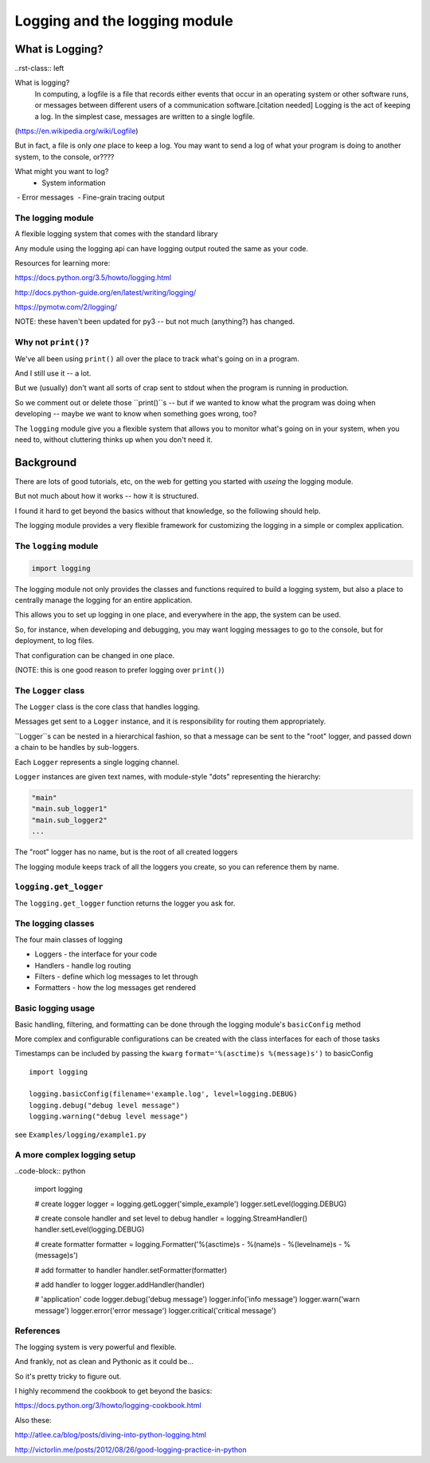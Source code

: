 .. _logging:

###############################
Logging and the logging module
###############################


What is Logging?
================

..rst-class:: left

What is logging?
   In computing, a logfile is a file that records either events that occur in an operating system or other software runs, or messages between different users of a communication software.[citation needed] Logging is the act of keeping a log. In the simplest case, messages are written to a single logfile.

(https://en.wikipedia.org/wiki/Logfile)

But in fact, a file is only *one* place to keep a log. You may want to send a log of what your program is doing to another system, to the console, or????

What might you want to log?
 - System information
 - Error messages
 - Fine-grain tracing output

The logging module
-------------------

A flexible logging system that comes with the standard library

Any module using the logging api can have logging output routed the same
as your code.

Resources for learning more:

https://docs.python.org/3.5/howto/logging.html

http://docs.python-guide.org/en/latest/writing/logging/

https://pymotw.com/2/logging/

NOTE: these haven't been updated for py3 -- but not much (anything?) has changed.

Why not ``print()``?
------------------

We've all been using ``print()`` all over the place to track what's going on in a program.

And I still use it -- a lot.

But we (usually) don't want all sorts of crap sent to stdout when the program is running in production.

So we comment out or delete those ``print()``s -- but if we wanted to know what the program was doing when developing -- maybe we want to know when something goes wrong, too?

The ``logging`` module give you a flexible system that allows you to monitor what's going on in your system, when you need to, without cluttering thinks up when you don't need it.

Background
==========

There are lots of good tutorials, etc, on the web for getting you started with *useing* the logging module.

But not much about how it works -- how it is structured.

I found it hard to get beyond the basics without that knowledge, so the following should help.

The logging module provides a very flexible framework for customizing the logging in a simple or complex application.

The ``logging`` module
-----------------------
.. code-block:: python

    import logging

The logging module not only provides the classes and functions required to build a logging system, but also a place to centrally manage the logging for an entire application.

This allows you to set up logging in one place, and everywhere in the app, the system can be used.

So, for instance, when developing and debugging, you may want logging messages to go to the console, but for deployment, to log files.

That configuration can be changed in one place.

(NOTE: this is one good reason to prefer logging over ``print()``)


The ``Logger`` class
--------------------

The ``Logger`` class is the core class that handles logging.

Messages get sent to a ``Logger`` instance, and it is responsibility for routing them appropriately.

``Logger``s can be  nested in a hierarchical fashion, so that a message can be sent to the "root" logger, and passed down a chain to be handles by sub-loggers.

Each ``Logger`` represents a single logging channel.

``Logger`` instances are given text names, with module-style "dots" representing the hierarchy:

.. code-block:: python

    "main"
    "main.sub_logger1"
    "main.sub_logger2"
    ...

The "root" logger has no name, but is the root of all created loggers

The logging module keeps track of all the loggers you create, so you can reference them by name.

``logging.get_logger``
----------------------

The ``logging.get_logger`` function returns the logger you ask for.

The logging classes
-------------------

The four main classes of logging

-  Loggers  - the interface for your code
-  Handlers - handle log routing
-  Filters  - define which log messages to let through
-  Formatters - how the log messages get rendered

Basic logging usage
-------------------

Basic handling, filtering, and formatting can be done through the
logging module's ``basicConfig`` method

More complex and configurable configurations can be created with the
class interfaces for each of those tasks

Timestamps can be included by passing the ``kwarg``
``format='%(asctime)s %(message)s')`` to basicConfig

.. nextslide::

::

      import logging

      logging.basicConfig(filename='example.log', level=logging.DEBUG)
      logging.debug("debug level message")
      logging.warning("debug level message")


see ``Examples/logging/example1.py``

A more complex logging setup
----------------------------

..code-block:: python

      import logging

      # create logger
      logger = logging.getLogger('simple_example')
      logger.setLevel(logging.DEBUG)

      # create console handler and set level to debug
      handler = logging.StreamHandler()
      handler.setLevel(logging.DEBUG)

      # create formatter
      formatter = logging.Formatter('%(asctime)s - %(name)s - %(levelname)s - %(message)s')

      # add formatter to handler
      handler.setFormatter(formatter)

      # add handler to logger
      logger.addHandler(handler)

      # 'application' code
      logger.debug('debug message')
      logger.info('info message')
      logger.warn('warn message')
      logger.error('error message')
      logger.critical('critical message')


References
----------

The logging system is very powerful and flexible.

And frankly, not as clean and Pythonic as it could be...

So it's pretty tricky to figure out.

I highly recommend the cookbook to get beyond the basics:

https://docs.python.org/3/howto/logging-cookbook.html

Also these:

http://atlee.ca/blog/posts/diving-into-python-logging.html

http://victorlin.me/posts/2012/08/26/good-logging-practice-in-python






